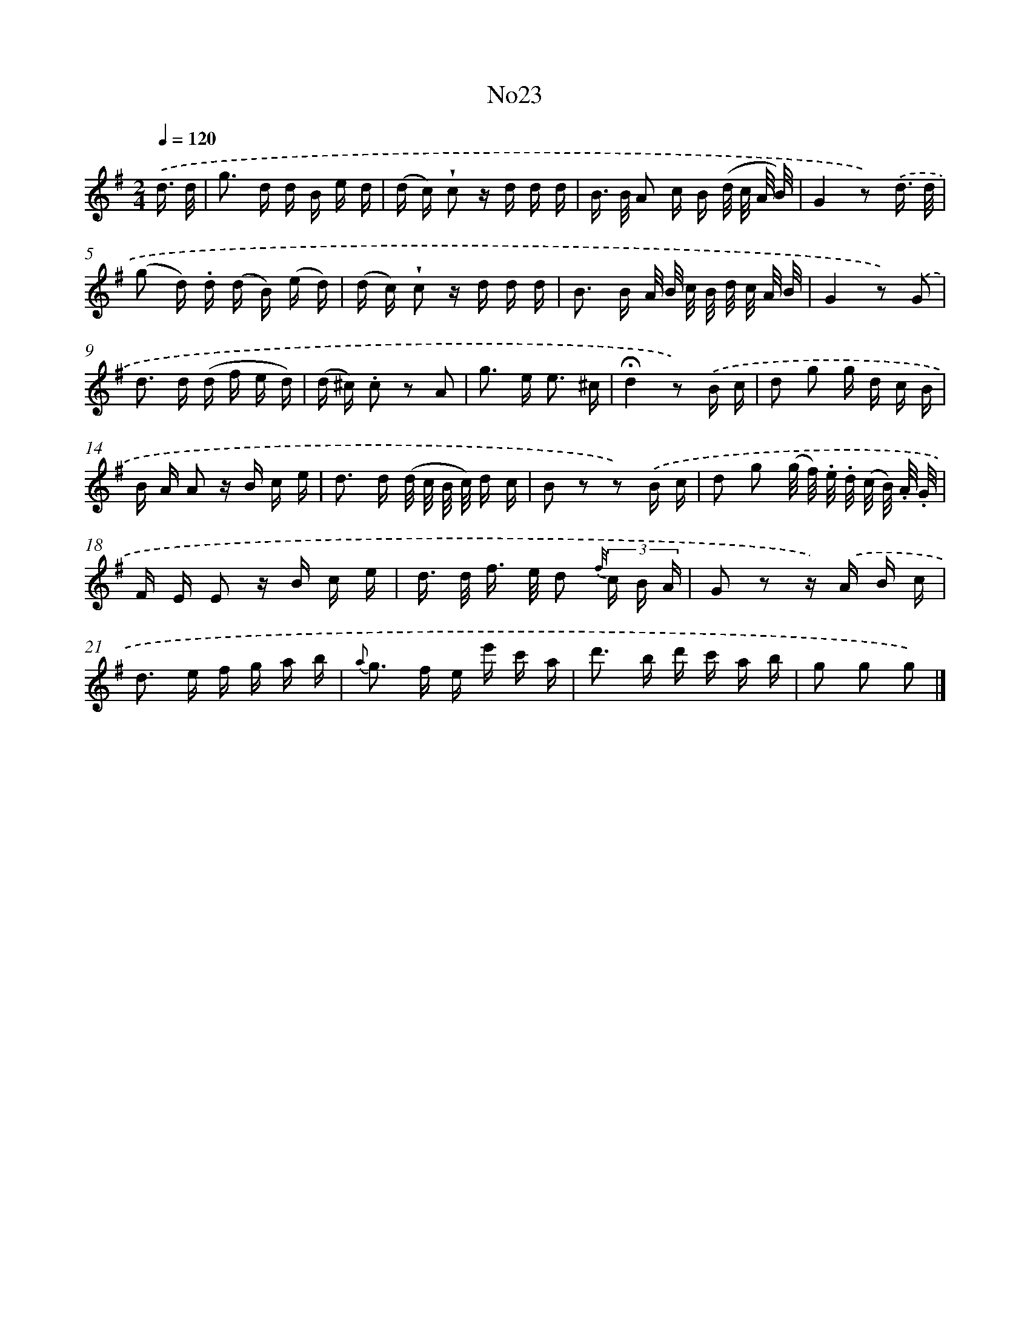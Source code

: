X: 13399
T: No23
%%abc-version 2.0
%%abcx-abcm2ps-target-version 5.9.1 (29 Sep 2008)
%%abc-creator hum2abc beta
%%abcx-conversion-date 2018/11/01 14:37:34
%%humdrum-veritas 522305772
%%humdrum-veritas-data 2281402504
%%continueall 1
%%barnumbers 0
L: 1/16
M: 2/4
Q: 1/4=120
K: G clef=treble
.('d3/ d/ [I:setbarnb 1]|
g2> d2 d B e d |
(d c) !wedge!c2 z d d d |
B> B A2 c B (d/ c/ A/ B/) |
G4z2) .('d3/ d/ |
(g2 d) .d (d B) (e d) |
(d c) !wedge!c2 z d d d |
B2> B2 A/ B/ c/ B/ d/ c/ A/ B/ |
G4z2) .('G2 |
d2> d2 (d f e d) |
(d ^c) .c2 z2 A2 |
g2> e2 e3 ^c |
!fermata!d4z2) .('B c |
d2 g2 g d c B |
B A A2 z B c e |
d2> d2 (d/ c/ B/ c/) d c |
B2 z2 z2) .('B c |
d2 g2 (g/ f/) .e/ .d/ (c/ B/) .A/ .G/ |
F E E2 z B c e |
d> d f> e d2 {f//} (3c B A |
G2 z2 z) .('A B c |
d2> e2 f g a b |
{a} g2> f2 e e' c' a |
d'2> b2 d' c' a b |
g2 g2 g2) |]
